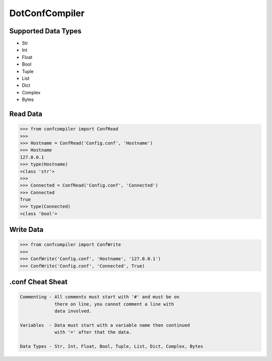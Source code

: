 DotConfCompiler
=================

.. image:: https://img.shields.io/badge/python-3-green.svg?style=flat-square
    :alt: Python3
    
.. image:: https://img.shields.io/pypi/v/confcompiler?style=flat-square
    :alt: PyPI

.. image:: https://img.shields.io/pypi/format/confcompiler?style=flat-square
    :alt: PyPI format

.. image:: https://img.shields.io/pypi/dd/confcompiler?style=flat-square
    :alt: PyPI downloads

.. image:: https://img.shields.io/pypi/status/confcompiler?style=flat-square
    :alt: PyPI downloads

Supported Data Types
~~~~~~~~~~~~~~~~~~~~
* Str
* Int
* Float
* Bool
* Tuple
* List
* Dict
* Complex
* Bytes

Read Data
~~~~~~~~~

.. code-block:: pycon

    >>> from confcompiler import ConfRead
    >>>
    >>> Hostname = ConfRead('Config.conf', 'Hostname')
    >>> Hostname
    127.0.0.1
    >>> type(Hostname)
    <class 'str'>
    >>>
    >>> Connected = ConfRead('Config.conf', 'Connected')
    >>> Connected
    True
    >>> type(Connected)
    <class 'bool'>

Write Data
~~~~~~~~~~
 

.. code-block:: pycon

    >>> from confcompiler import ConfWrite
    >>>
    >>> ConfWrite('Config.conf', 'Hostname', '127.0.0.1')
    >>> ConfWrite('Config.conf', 'Connected', True)


.conf Cheat Sheat
~~~~~~~~~~~~~~~~~

.. code-block::

    Commenting - All comments must start with '#' and must be on
                 there on line, you cannot comment a line with 
                 data involved.

    Variables  - Data must start with a variable name then continued
                 with '=' after that the data.
                
    Data Types - Str, Int, Float, Bool, Tuple, List, Dict, Complex, Bytes
